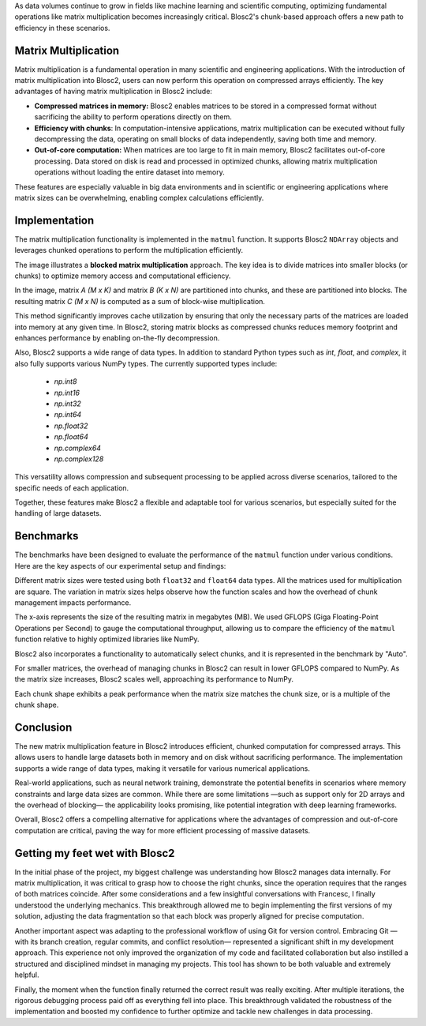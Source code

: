 .. title: Optimizing chunks for matrix multiplication in Blosc2
.. author: Ricardo Sales Piquer
.. slug: optimizing-chunks-blosc2
.. date: 2025-03-12 9:00:00 UTC
.. tags: blosc2 optimization matrix multiplication matmul compression
.. category:
.. link:
.. description: Exploring how to optimize chunk sizes in Blosc2 to improve performance in matrix multiplication.
.. type: text


As data volumes continue to grow in fields like machine learning and scientific computing,
optimizing fundamental operations like matrix multiplication becomes increasingly critical.
Blosc2's chunk-based approach offers a new path to efficiency in these scenarios.

Matrix Multiplication
---------------------
Matrix multiplication is a fundamental operation in many scientific and
engineering applications. With the introduction of matrix multiplication into
Blosc2, users can now perform this operation on compressed arrays efficiently.
The key advantages of having matrix multiplication in Blosc2 include:

- **Compressed matrices in memory:**
  Blosc2 enables matrices to be stored in a compressed format without sacrificing
  the ability to perform operations directly on them.

- **Efficiency with chunks**:
  In computation-intensive applications, matrix multiplication can be executed
  without fully decompressing the data, operating on small blocks of data independently,
  saving both time and memory.

- **Out-of-core computation:**
  When matrices are too large to fit in main memory, Blosc2 facilitates out-of-core
  processing. Data stored on disk is read and processed in optimized chunks,
  allowing matrix multiplication operations without loading the entire dataset into
  memory.

These features are especially valuable in big data environments and in scientific
or engineering applications where matrix sizes can be overwhelming, enabling
complex calculations efficiently.


Implementation
--------------
The matrix multiplication functionality is implemented in the ``matmul``
function. It supports Blosc2 ``NDArray`` objects and leverages chunked
operations to perform the multiplication efficiently.

.. image:: /images/blosc2-matmul/blocked-gemm.png
    :align: center
    :alt: How blocked matrix multiplication works

The image illustrates a **blocked matrix multiplication** approach. The key idea
is to divide matrices into smaller blocks (or chunks) to optimize memory
access and computational efficiency.

In the image, matrix `A (M x K)` and matrix `B (K x N)`
are partitioned into chunks, and these are partitioned into blocks. The resulting
matrix `C (M x N)` is computed as a sum of block-wise multiplication.

This method significantly improves cache utilization by ensuring that only the
necessary parts of the matrices are loaded into memory at any given time. In
Blosc2, storing matrix blocks as compressed chunks reduces memory footprint and
enhances performance by enabling on-the-fly decompression.

Also, Blosc2 supports a wide range of data types. In addition to standard Python
types such as `int`, `float`, and `complex`, it also fully supports various NumPy
types. The currently supported types include:

    - `np.int8`
    - `np.int16`
    - `np.int32`
    - `np.int64`
    - `np.float32`
    - `np.float64`
    - `np.complex64`
    - `np.complex128`

This versatility allows compression and subsequent processing to be
applied across diverse scenarios, tailored to the specific needs of each
application.

Together, these features make Blosc2 a flexible and adaptable tool for various
scenarios, but especially suited for the handling of large datasets.

Benchmarks
----------
The benchmarks have been designed to evaluate the performance of the ``matmul``
function under various conditions. Here are the key aspects of our
experimental setup and findings:

Different matrix sizes were tested using both ``float32`` and ``float64``
data types. All the matrices used for multiplication are square.
The variation in matrix sizes helps observe how the function scales and
how the overhead of chunk management impacts performance.

The x-axis represents the size of the resulting matrix in megabytes (MB).
We used GFLOPS (Giga Floating-Point Operations per Second) to gauge the
computational throughput, allowing us to compare the efficiency of the
``matmul`` function relative to highly optimized libraries like NumPy.

Blosc2 also incorporates a functionality to automatically select chunks, and
it is represented in the benchmark by "Auto".

.. image:: /images/blosc2-matmul/float32.png
    :align: center
    :alt: Benchmark float32

.. image:: /images/blosc2-matmul/float64.png
    :align: center
    :alt: Benchmark float64

For smaller matrices, the overhead of managing chunks in Blosc2 can result in
lower GFLOPS compared to NumPy. As the matrix size increases, Blosc2 scales
well, approaching its performance to NumPy.

Each chunk shape exhibits a peak performance when the matrix size matches the
chunk size, or is a multiple of the chunk shape.

Conclusion
----------
The new matrix multiplication feature in Blosc2 introduces efficient, chunked
computation for compressed arrays. This allows users to handle large datasets
both in memory and on disk without sacrificing performance. The implementation
supports a wide range of data types, making it versatile for various numerical
applications.

Real-world applications, such as neural network training, demonstrate the
potential benefits in scenarios where memory constraints and large data sizes
are common. While there are some limitations —such as support only for 2D arrays
and the overhead of blocking— the applicability looks promising, like
potential integration with deep learning frameworks.

Overall, Blosc2 offers a compelling alternative for applications where the
advantages of compression and out-of-core computation are critical, paving
the way for more efficient processing of massive datasets.

Getting my feet wet with Blosc2
-------------------------------
In the initial phase of the project, my biggest challenge was understanding how
Blosc2 manages data internally. For matrix multiplication, it was critical to
grasp how to choose the right chunks, since the operation requires that the
ranges of both matrices coincide. After some considerations and a few insightful
conversations with Francesc, I finally understood the underlying mechanics.
This breakthrough allowed me to begin implementing the first versions of my
solution, adjusting the data fragmentation so that each block was properly
aligned for precise computation.

Another important aspect was adapting to the professional workflow of using Git
for version control. Embracing Git —with its branch creation, regular commits,
and conflict resolution— represented a significant shift in my development
approach. This experience not only improved the organization of my code and
facilitated collaboration but also instilled a structured and disciplined
mindset in managing my projects. This tool has shown to be both valuable and
extremely helpful.

Finally, the moment when the function finally returned the correct result was
really exciting. After multiple iterations, the rigorous debugging process paid
off as everything fell into place. This breakthrough validated the robustness
of the implementation and boosted my confidence to further optimize and tackle
new challenges in data processing.

